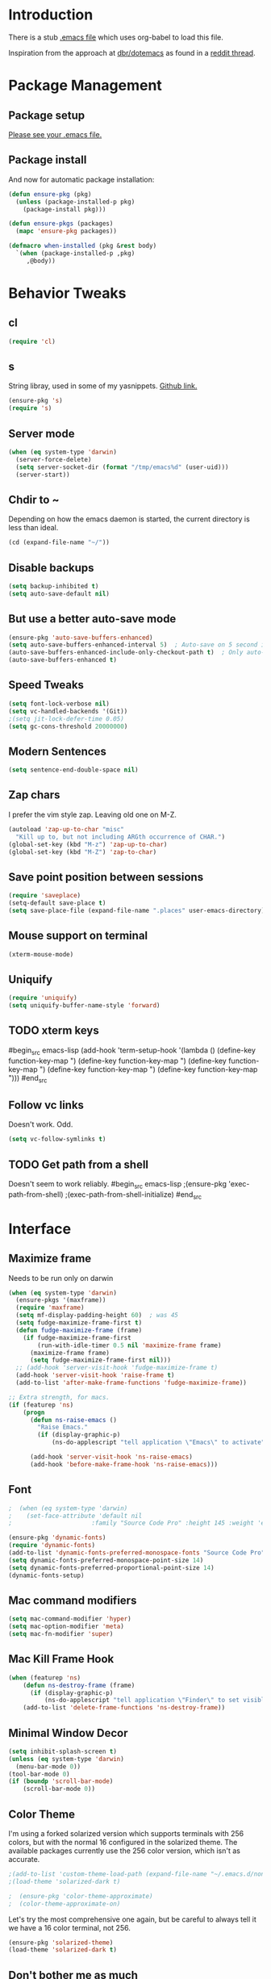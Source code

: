* Introduction
There is a stub [[file:~/.emacs][.emacs file]] which uses org-babel to load this file.

Inspiration from the approach at [[https://github.com/dbr/dotemacs][dbr/dotemacs]] as found in a [[http://www.reddit.com/r/emacs/comments/12pgtg/restarting_from_scratch/][reddit thread]].

* Package Management
** Package setup
[[file:~/.homesick/repos/dot-emacs/home/.emacs::%3B%3B%20Load%20up%20org-mode%20and%20org-babel.][Please see your .emacs file.]]
** Package install
And now for automatic package installation:
#+begin_src emacs-lisp
  (defun ensure-pkg (pkg)
    (unless (package-installed-p pkg)
      (package-install pkg)))

  (defun ensure-pkgs (packages)
    (mapc 'ensure-pkg packages))

  (defmacro when-installed (pkg &rest body)
    `(when (package-installed-p ,pkg)
       ,@body))
#+end_src
* Behavior Tweaks
** cl
#+begin_src emacs-lisp
(require 'cl)
#+end_src

** s
String libray, used in some of my yasnippets.
[[https://github.com/magnars/s.el][Github link.]]
#+begin_src emacs-lisp
  (ensure-pkg 's)
  (require 's)
#+end_src
** Server mode
#+begin_src emacs-lisp
  (when (eq system-type 'darwin)
    (server-force-delete)
    (setq server-socket-dir (format "/tmp/emacs%d" (user-uid)))
    (server-start))
#+end_src
** Chdir to ~
Depending on how the emacs daemon is started, the current directory is less than ideal.
#+begin_src emacs-lisp
  (cd (expand-file-name "~/"))
#+end_src
** Disable backups
#+begin_src emacs-lisp
  (setq backup-inhibited t)
  (setq auto-save-default nil)
#+end_src
** But use a better auto-save mode
#+begin_src emacs-lisp
  (ensure-pkg 'auto-save-buffers-enhanced)
  (setq auto-save-buffers-enhanced-interval 5)  ; Auto-save on 5 second idle.
  (auto-save-buffers-enhanced-include-only-checkout-path t)  ; Only auto-save VCS tracked files.
  (auto-save-buffers-enhanced t)
#+end_src
** Speed Tweaks
#+begin_src emacs-lisp
(setq font-lock-verbose nil)
(setq vc-handled-backends '(Git))
;(setq jit-lock-defer-time 0.05)
(setq gc-cons-threshold 20000000)
#+end_src
** Modern Sentences
#+begin_src emacs-lisp
(setq sentence-end-double-space nil)
#+end_src
** Zap chars
I prefer the vim style zap.  Leaving old one on M-Z.
#+begin_src emacs-lisp
(autoload 'zap-up-to-char "misc"
  "Kill up to, but not including ARGth occurrence of CHAR.")
(global-set-key (kbd "M-z") 'zap-up-to-char)
(global-set-key (kbd "M-Z") 'zap-to-char)
#+end_src
** Save point position between sessions
#+begin_src emacs-lisp
(require 'saveplace)
(setq-default save-place t)
(setq save-place-file (expand-file-name ".places" user-emacs-directory))
#+end_src
** Mouse support on terminal
#+BEGIN_SRC emacs-lisp
  (xterm-mouse-mode)
#+END_SRC
** Uniquify
#+begin_src emacs-lisp
  (require 'uniquify)
  (setq uniquify-buffer-name-style 'forward)
#+end_src
** TODO xterm keys
#begin_src emacs-lisp
  (add-hook 'term-setup-hook
  '(lambda ()
   (define-key function-key-map "\e[1;9A" [M-up])
   (define-key function-key-map "\e[1;9B" [M-down])
   (define-key function-key-map "\e[1;9C" [M-right])
   (define-key function-key-map "\e[1;2A" [S-up])
   (define-key function-key-map "\e[1;9D" [M-left])))
#end_src
** Follow vc links
Doesn't work.  Odd.
#+begin_src emacs-lisp
  (setq vc-follow-symlinks t)
#+end_src
** TODO Get path from a shell
Doesn't seem to work reliably.
#begin_src emacs-lisp
  ;(ensure-pkg 'exec-path-from-shell)
  ;(exec-path-from-shell-initialize)
#end_src
* Interface
** Maximize frame
Needs to be run only on darwin
#+begin_src emacs-lisp
  (when (eq system-type 'darwin)
    (ensure-pkgs '(maxframe))
    (require 'maxframe)
    (setq mf-display-padding-height 60)  ; was 45
    (setq fudge-maximize-frame-first t)
    (defun fudge-maximize-frame (frame)
      (if fudge-maximize-frame-first
          (run-with-idle-timer 0.5 nil 'maximize-frame frame)
        (maximize-frame frame)
        (setq fudge-maximize-frame-first nil)))
    ;; (add-hook 'server-visit-hook 'fudge-maximize-frame t)
    (add-hook 'server-visit-hook 'raise-frame t)
    (add-to-list 'after-make-frame-functions 'fudge-maximize-frame))
#+end_src

#+begin_src emacs-lisp
  ;; Extra strength, for macs.
  (if (featurep 'ns)
      (progn
        (defun ns-raise-emacs ()
          "Raise Emacs."
          (if (display-graphic-p)
              (ns-do-applescript "tell application \"Emacs\" to activate")))

        (add-hook 'server-visit-hook 'ns-raise-emacs)
        (add-hook 'before-make-frame-hook 'ns-raise-emacs)))
#+end_src

** Font
#+begin_src emacs-lisp
;  (when (eq system-type 'darwin)
;    (set-face-attribute 'default nil
;                      :family "Source Code Pro" :height 145 :weight 'extra-light))  ; Extra-light doesn't work, but it's the thought which counts
#+end_src
#+begin_src emacs-lisp
  (ensure-pkg 'dynamic-fonts)
  (require 'dynamic-fonts)
  (add-to-list 'dynamic-fonts-preferred-monospace-fonts "Source Code Pro")
  (setq dynamic-fonts-preferred-monospace-point-size 14)
  (setq dynamic-fonts-preferred-proportional-point-size 14)
  (dynamic-fonts-setup)
#+end_src
** Mac command modifiers
#+begin_src emacs-lisp
(setq mac-command-modifier 'hyper)
(setq mac-option-modifier 'meta)
(setq mac-fn-modifier 'super)
#+end_src
** Mac Kill Frame Hook
#+begin_src emacs-lisp
  (when (featurep 'ns)
      (defun ns-destroy-frame (frame)
        (if (display-graphic-p)
            (ns-do-applescript "tell application \"Finder\" to set visible of process \"Emacs\" to false")))
      (add-to-list 'delete-frame-functions 'ns-destroy-frame))

#+end_src

** Minimal Window Decor
#+begin_src emacs-lisp
  (setq inhibit-splash-screen t)
  (unless (eq system-type 'darwin)
    (menu-bar-mode 0))
  (tool-bar-mode 0)
  (if (boundp 'scroll-bar-mode)
      (scroll-bar-mode 0))
#+end_src

** Color Theme
I'm using a forked solarized version which supports terminals with 256 colors, but with the normal 16 configured in
the solarized theme.  The available packages currently use the 256 color version, which isn't as accurate.
#+begin_src emacs-lisp
;(add-to-list 'custom-theme-load-path (expand-file-name "~/.emacs.d/non-elpa/solarized"))
;(load-theme 'solarized-dark t)
#+end_src

#+begin_src emacs-lisp
;  (ensure-pkg 'color-theme-approximate)
;  (color-theme-approximate-on)
#+end_src

Let's try the most comprehensive one again, but be careful to always
tell it we have a 16 color terminal, not 256.

#+begin_src emacs-lisp
  (ensure-pkg 'solarized-theme)
  (load-theme 'solarized-dark t)
#+end_src
** Don't bother me as much
#+begin_src emacs-lisp
(defalias 'yes-or-no-p 'y-or-n-p)
#+end_src
** Control-mode                                                    :disabled:
#+begin_src emacs-lisp
  ;; (ensure-pkgs '(control-mode))
  ;; (require 'control-mode)
  ;; (control-mode-default-setup)
#+end_src
** Hydra
#+begin_src emacs-lisp
  (ensure-pkg 'hydra)
#+end_src
** Guided-Nav                                                      :disabled:
#begin_src emacs-lisp
  (ensure-pkg 'guide-key)
  (setq guide-key/guide-key-sequence '("C-x"))
  (setq guide-key/recursive-key-sequence-flag t)

  (defun guide-key/my-hook-function-for-org-mode ()
    (guide-key/add-local-guide-key-sequence "C-c")
    (guide-key/add-local-guide-key-sequence "C-c C-x")
    (guide-key/add-local-highlight-command-regexp "org-"))
  (add-hook 'org-mode-hook 'guide-key/my-hook-function-for-org-mode)

  (guide-key-mode 1)
#end_src
** Powerline                                                       :disabled:
#begin_src emacs-lisp
  (ensure-pkg 'powerline)
  (powerline-default-theme)
  (powerline-center-evil-theme)
#end_src
* Custom Functionality
** Use custom browser script if possible.
#+begin_src emacs-lisp
  (defun browse-url-remote-open (url &optional ignored)
    (interactive (browse-url-interactive-arg "URL: "))
    (if window-system
        (browse-url-default-browser url)
      (call-process "ro" nil 0 nil url)))

  (setq browse-url-browser-function 'browse-url-remote-open)
#+end_src
** Jump to .emacs
#+begin_src emacs-lisp
  (defun my-edit-dot-emacs ()
    (interactive)
    (find-file "~/.emacs.d/init.org"))
  (global-set-key (kbd "C-c e") 'my-edit-dot-emacs)
#+end_src
* Module Configuration
** Iedit                                                      :disabled:
#+begin_src emacs-lisp
  ;; (ensure-pkgs '(iedit))
  ;; (require 'iedit)
  ;; (global-set-key (kbd "C-c ;") 'iedit-mode)
#+end_src
** Multiple Cursors                                                :disabled:
Consider instead of Iedit?
#begin_src emacs-lisp
  (ensure-pkg 'multiple-cursors)
  (global-set-key (kbd "C-c ;") 'mc/mark-all-dwim)
#end_src
** Visual Regex
#+begin_src emacs-lisp
  (ensure-pkg 'visual-regexp)
  (global-set-key (kbd "C-c r") 'vr/replace)
  (global-set-key (kbd "C-c q") 'vr/query-replace)
  ;; if you use multiple-cursors, this is for you:
  ;(global-set-key (kbd "C-c R") 'vr/mc-mark)
#+end_src
** Helm
#+BEGIN_SRC emacs-lisp
  (ensure-pkgs '(helm))
  (require 'helm-config)
  (setq helm-input-idle-delay 0.01
        helm-idle-delay helm-input-idle-delay)
  (global-set-key (kbd "M-x") 'helm-M-x)
  (global-set-key (kbd "C-x C-f") 'helm-find-files)
  (global-set-key (kbd "C-x b") 'helm-for-files)
  ;(global-set-key (kbd "C-x b") 'switch-to-buffer)
  (helm-mode)
#+END_SRC
*** Swoop
#+begin_src emacs-lisp
  (ensure-pkg 'helm-swoop)
  (require 'helm-swoop)
  (global-set-key (kbd "M-i") 'helm-swoop)
  (global-set-key (kbd "M-I") 'helm-multi-swoop)
  (define-key isearch-mode-map (kbd "M-i") 'helm-swoop-from-isearch)
  (define-key helm-swoop-map (kbd "M-i") 'helm-multi-swoop-all-from-helm-swoop)
  (setq helm-multi-swoop-edit-save t)
#+end_src
*** Dash                                                           :disabled:
#+begin_src emacs-lisp
  (ensure-pkg 'helm-dash)
  (global-set-key (kbd "C-c d") 'helm-dash)
  ;(setq helm-dash-common-docsets '("Python 2"))
#+end_src
** Tramp
Fix too long TMPDIR:
#+begin_src emacs-lisp
(setenv "TMPDIR" "/tmp")
#+end_src

Default method:
#+begin_src emacs-lisp
  ;;(setq tramp-default-method "ssh")
#+end_src

Use remote PATH?
#+begin_src emacs-lisp
  (require 'tramp)
  (add-to-list 'tramp-remote-path 'tramp-own-remote-path)
#+end_src

Cache passwords
#+begin_src emacs-lisp
  (setq password-cache-expiry nil)
#+end_src

Enable remote dir-locals.
#+begin_src emacs-lisp
  (setq enable-remote-dir-locals t)
#+end_src
** DONE Smex                                                       :disabled:
Get used to [[*Helm][Helm]]...
#+begin_src emacs-lisp
  ;; (ensure-pkgs '(smex))
  ;; (require 'smex)
  ;; (smex-initialize)

  ;; (global-set-key (kbd "M-x") 'smex)
  ;; (global-set-key (kbd "M-X") 'smex-major-mode-commands)
  ;; ;; This is your old M-x.
  ;; (global-set-key (kbd "C-c C-c M-x") 'execute-extended-command)
#+end_src
** Ibuffer
#+begin_src emacs-lisp
  (global-set-key (kbd "C-x C-b") 'ibuffer)
  (autoload 'ibuffer "ibuffer" "List buffers." t)
  (ensure-pkg 'ibuffer-vc)
  (eval-after-load 'ibuffer
    '(progn
       (add-hook 'ibuffer-hook
                 (lambda ()
                   (ibuffer-vc-set-filter-groups-by-vc-root)
                   (unless (eq ibuffer-sorting-mode 'alphabetic)
                     (ibuffer-do-sort-by-alphabetic))))
       (setq ibuffer-formats
             '((mark modified read-only vc-status-mini " "
                     (name 18 18 :left :elide)
                     " "
                     (size 9 -1 :right)
                     " "
                     (mode 16 16 :left :elide)
                     " "
                     (vc-status 16 16 :left)
                     " "
                     filename-and-process)))))
#+end_src
** Window Management
*** Winner Mode
Use the mouse back/forward buttons to go back and forth in history of window configurations.
#+begin_src emacs-lisp
(when (fboundp 'winner-mode)
  (winner-mode 1)
  (global-set-key (kbd "<mouse-8>") 'winner-undo)
  (global-set-key (kbd "<mouse-9>") 'winner-redo))
#+end_src
*** Ace-window
#+begin_src emacs-lisp
  (ensure-pkg 'ace-window)
  (global-set-key (kbd "M-p") 'ace-window)
  (setq aw-dispatch-always t)
  (ace-window-display-mode)

#+end_src
** Expand Region                                                   :disabled:
#+begin_src emacs-lisp
;;(ensure-pkg 'expand-region)
;;(global-set-key (kbd "C-=") 'er/expand-region)
;;(global-set-key (kbd "M-=") 'er/expand-region)
#+end_src
** Multiple Cursors                                                :disabled:
#+begin_src emacs-lisp
;; (ensure-pkg 'multiple-cursors)
;;(global-set-key (kbd "C-c C-SPC") 'mc/edit-lines)
;;(global-sqet-key (kbd "M-]") 'mc/mark-next-like-this)
;; (global-set-key (kbd "C-c C-e") 'mc/edit-ends-of-lines)
;; (global-set-key (kbd "C-c C-a") 'mc/edit-beginnings-of-lines)
#+end_src
*** Rectangular region mode                                        :disabled:
#+begin_src emacs-lisp
;; (global-set-key (kbd "C-c RET") 'set-rectangular-region-anchor)
#+end_src;;
*** Mark More like this                                            :disabled:
These are available with an active region.
#+begin_src emacs-lisp
;; (define-key region-bindings-mode-map "a" 'mc/mark-all-like-this)
;; (define-key region-bindings-mode-map "p" 'mc/mark-previous-like-this)
;; (define-key region-bindings-mode-map "n" 'mc/mark-next-like-this)
;; (define-key region-bindings-mode-map "m" 'mc/mark-more-like-this-extended)
#+end_src

#+begin_src emacs-lisp :noweb-ref my-pkg :exports none :tangle no
;;  (:name region-bindings-mode
;;         :type github
;;         :pkgname "fgallina/region-bindings-mode"
;;         :features region-bindings-mode
;;         :after (progn (region-bindings-mode-enable)))
#+end_src
** Avy
#+begin_src emacs-lisp
  (ensure-pkg 'avy)
  (global-set-key (kbd "M-g g") 'avy-goto-line)
  (global-set-key (kbd "M-g M-g") 'avy-goto-line)
  (global-set-key (kbd "C-c j") 'avy-goto-char-2)

  ;; Add C-c j in isearch for jump to matches
  (define-key isearch-mode-map (kbd "C-c j") 'avy-isearch)
#+end_src
** Sunrise Commander
#+begin_src emacs-lisp
  (ensure-pkg 'sunrise-commander)
#+end_src
*** Bindings
#+begin_src emacs-lisp
  ;; F11 for sunrise commander
  (global-unset-key (kbd "<f11>"))
  (global-set-key (kbd "<f11>") 'sunrise)
  ;; Safe alternative
  (global-set-key (kbd "C-c s") 'sunrise)
#+end_src
** Magit
#+begin_src emacs-lisp
  (ensure-pkg 'magit)
  ;;(ensure-pkg 'magit-commit-training-wheels)

  ;; Mac uses this homebrew one, which doesn't get found.
  ;; Might go away with exec-path fixes.
  (when (featurep 'ns)
    (setq magit-emacsclient-executable "/usr/local/bin/emacsclient"))
#+end_src
*** Bindings
#+begin_src emacs-lisp
;; F12 for magit
(global-unset-key (kbd "<f12>"))
(global-set-key (kbd "<f12>") 'magit-status)
;; Safe alternative
(global-set-key (kbd "C-c g") 'magit-status)
#+end_src
*** Training wheels
#+BEGIN_SRC emacs-lisp
;;(require 'magit-commit-training-wheels)
;;(ad-activate 'magit-log-edit-commit)
#+END_SRC
*** Window advice                                                  :disabled:
From what the emacs.d
#begin_src emacs-lisp
  (defadvice magit-status (around magit-fullscreen activate)
    (window-configuration-to-register :magit-fullscreen)
    ad-do-it
    (delete-other-windows))

  (if (boundp 'magit-quit-window)
      (defadvice magit-quit-window (after magit-restore-screen activate)
        (jump-to-register :magit-fullscreen)))
  ;; Newer magit:
  (if (boundp 'magit-mode-quit-window)
      (defadvice magit-quit-window (after magit-restore-screen activate)
        (jump-to-register :magit-fullscreen)))
#end_src
*** Magit SVN                                                      :disabled:
#begin_src emacs-lisp
  (ensure-pkgs '(magit-svn))
  (require 'magit-svn)

  (add-hook 'magit-mode-hook (lambda()
                               (if (magit-svn-get-ref-info)
                                   (magit-svn-mode))))
#end_src

*** Git-Review bindings under Magit SVN                            :disabled:
#begin_src emacs-lisp
  (setq magit-reviewer-groups '("mp-dev" "qei-tools-reviewers"))

  (defun magit-review-open-link ()
    (interactive)
    (unless (get-buffer magit-process-buffer-name)
      (error "No Git commands have run"))
    (save-excursion
      (set-buffer magit-process-buffer-name)
      (goto-char (point-min))
      (if (search-forward-regexp "https.*" nil t)
          (browse-url-at-point)
        (message "Did not find url"))))

  (defun magit-review-create (group)
    (interactive (list (ido-completing-read "Review group?" magit-reviewer-groups)))
    (magit-run-git "review" "create"
                   "-b" (magit-get-current-branch)
                   "--groups" group)
    (magit-review-open-link))

  (defun magit-review-dcommit ()
    (interactive)
    (magit-run-git "review" "dcommit"))

  (defun magit-review-open ()
    (interactive)
    (let* ((branch (magit-get-current-branch))
           (reviewid (magit-get (format "branch.%s.reviewid" branch))))
      (browse-url (format my-review-url-format reviewid))))

  (defun magit-review-update ()
    (interactive)
    (magit-run-git "review" "update")
    (magit-review-open-link))

  (magit-key-mode-insert-action 'svn "R" "Create Review" 'magit-review-create)
  (magit-key-mode-insert-action 'svn "U" "Update Review" 'magit-review-update)
  (magit-key-mode-insert-action 'svn "D" "Review dcommit" 'magit-review-dcommit)
  (magit-key-mode-insert-action 'svn "O" "Open review" 'magit-review-open)
#end_src

*** Magit-wip                                                      :disabled:
#+begin_src emacs-lisp
  ;(require 'magit-wip)
  ;(global-magit-wip-save-mode 1)
#+end_src
** TODO Battery life in mode line                                  :disabled:
Make mac only.
#+begin_src emacs-lisp
;; (setq battery-mode-line-format "[%b%p%% %t]")
;; (display-battery-mode)
#+end_src

** Ack and Ag                                                      :disabled:
#BEGIN_SRC emacs-lisp
  (ensure-pkgs '(ack-and-a-half ag))
  (ensure-pkg 'wgrep-ag)
  (setq ag-highlight-search t
        ag-reuse-buffers t)
#END_SRC
** Dired and Dired Extensions
#+begin_src emacs-lisp
  (require 'dired-x)
  (setq dired-omit-files-p t)
  (add-hook 'dired-mode-hook (lambda () (dired-omit-mode)))
  (setq dired-omit-files (concat dired-omit-files "\\|^\\..+"))

  ;; From What the emacs.d
  ;; Make dired less verbose
  (ensure-pkgs '(dired-details dired+))
  (require 'dired-details)
  (setq-default dired-details-hidden-string "")
  (dired-details-install)
#+end_src
*** Dired and find
#+begin_src emacs-lisp
  (require 'find-dired)
  (setq find-ls-option '("-print0 | xargs -0 ls -ld " . "-ld"))
#+end_src

** Net Utilities
From [[http://irreal.org/blog/?p%3D2247][irreal]]
#+begin_src emacs-lisp
  (setq ping-program-options '("-c" "4"))
  (defun net-utils-restore-windows ()
    "Restore windows and clean up after ping."
    (interactive)
    (kill-buffer (current-buffer))
    (jump-to-register :net-utils-fullscreen))

  (defadvice net-utils-run-program (around net-utils-big-page activate)
    (window-configuration-to-register :net-utils-fullscreen)
    (let ((buf ad-do-it))
      (switch-to-buffer buf)
      (delete-other-windows)
      (set-temporary-overlay-map
        (let ((map (make-sparse-keymap)))
          (define-key map (kbd "q") 'net-utils-restore-windows)
          map))
      (message "Type \"q\" to restore other windows.")))
#+end_src

** Ham Mode: Edit html as markdown
#+begin_src emacs-lisp
  (ensure-pkg 'ham-mode)
#+end_src
* Programming modes
** Indent settings
Don't use tabs, default to 4 spaces.
#+begin_src emacs-lisp
(setq-default indent-tabs-mode nil)
(setq-default tab-width 4)
(defvaralias 'c-basic-offset 'tab-width)
(defvaralias 'cperl-indent-level 'tab-width)
#+end_src
** Smartparens
#+begin_src emacs-lisp
  (ensure-pkgs '(smartparens))
  (smartparens-global-mode t)
  (require 'smartparens-config)
  (sp-use-smartparens-bindings)
  (show-smartparens-global-mode t)
#+end_src
** Lisps
*** Paredit                                                        :disabled:
#+begin_src emacs-lisp
  ;; ;; Paredit
  ;; (mapc (lambda (mode)
  ;;         (let ((hook (intern (concat (symbol-name mode)
  ;;                                     "-mode-hook"))))
  ;;           (add-hook hook (lambda () (paredit-mode +1)))))
  ;;       '(emacs-lisp lisp inferior-lisp))
#+end_src
*** Elisp slime nav                                                :disabled:
Adds M-* and M-, to elisp buffers.
#+begin_src emacs-lisp :noweb-ref my-pkg :exports none :tangle no
  ;; (:name elisp-slime-nav
  ;;        :type github
  ;;        :pkgname "purcell/elisp-slime-nav")
#+end_src

#+begin_src emacs-lisp
  ;; (add-hook 'emacs-lisp-mode-hook (lambda () (elisp-slime-nav-mode t)))
#+end_src

** Projectile                                                      :disabled:
Possible fit for project management.
#begin_src emacs-lisp
  (ensure-pkg 'projectile)
  (setq projectile-enable-caching t)
  (projectile-global-mode)
  (setq projectile-switch-project-action 'projectile-find-dir)
  (ensure-pkg 'helm-projectile)
  (define-key projectile-mode-map (kbd "C-c p h") 'helm-projectile)
#end_src
** Flycheck                                                        :disabled:
#begin_src emacs-lisp
  (ensure-pkg 'flycheck)
  (add-hook 'after-init-hook #'global-flycheck-mode)
  ;; Elisp fixes
  (eval-after-load 'flycheck (lambda () (setq-default flycheck-disabled-checkers '(emacs-lisp-checkdoc))))
#end_src
** Flymake                                                         :disabled:
#+begin_src emacs-lisp
;; (require 'flymake-cursor)
#+end_src

#+begin_src emacs-lisp :noweb-ref my-pkg :exports none :tangle no
;;  (:name flymake-shell
;;         :type github
;;         :pkgname "purcell/flymake-shell")
#+end_src
** Tags
#+begin_src emacs-lisp
(setq tags-revert-without-query t)
#+end_src
** Yasnippet
#+begin_src emacs-lisp
  (ensure-pkgs '(yasnippet))
  (yas-global-mode 1)
  (yas-load-directory "~/.emacs.d/snippets" t)
#+end_src
*** Helm
#+begin_src emacs-lisp
  (ensure-pkg 'helm-c-yasnippet)
  (define-key yas-minor-mode-map (kbd "C-c & s") 'helm-yas-complete)
  (define-key yas-minor-mode-map (kbd "C-c & v") 'helm-yas-visit-snippet-file)
  (define-key yas-minor-mode-map (kbd "C-c & n") 'helm-yas-create-snippet-on-region)
#+end_src
*** Fold-Dwim-Org compatibility shim                               :disabled:
#+begin_src emacs-lisp
  ;; (defalias 'yas/snippets-at-point 'yas--snippets-at-point) ;; fold-dwim-org compatibility
  ;; (setq fold-dwim-org/trigger-keys-block (list [tab] [lefttab] [(control tab)]))
#+end_src
** Groovy
#+begin_src emacs-lisp
  (ensure-pkgs '(groovy-mode))
  (autoload 'groovy-mode "groovy-mode" "Major mode for editing Groovy code." t)
  (add-to-list 'auto-mode-alist '("\.groovy$" . groovy-mode))
  (add-to-list 'interpreter-mode-alist '("groovy" . groovy-mode))
  (add-to-list 'auto-mode-alist '("\.gradle$" . groovy-mode))

  ;;; make Groovy mode electric by default.
  (add-hook 'groovy-mode-hook
            '(lambda ()
               (require 'groovy-electric)
               (setq tab-width 2)
               (groovy-electric-mode)))
#+end_src

** Imenu
#+begin_src emacs-lisp
  (ensure-pkgs '(imenu-anywhere))
  (setq-default imenu-generic-expression '(nil))
  (global-set-key (kbd "C-.") 'imenu-anywhere)

  ;; Add a mark to pop back to
  (defadvice imenu-anywhere (before push-mark activate)
    (push-mark))
#+end_src
** Global whitespace cleanup
From http://stackoverflow.com/questions/3533703/emacs-delete-trailing-whitespace-except-current-line
#+begin_src emacs-lisp
  (defun delete-trailing-whitespace-except-current-line ()
    (interactive)
    (let ((begin (line-beginning-position))
          (end (line-end-position)))
      (save-excursion
        (when (< (point-min) begin)
          (save-restriction
            (narrow-to-region (point-min) (1- begin))
            (delete-trailing-whitespace)))
        (when (> (point-max) end)
          (save-restriction
            (narrow-to-region (1+ end) (point-max))
            (delete-trailing-whitespace)))
        (widen)
        (goto-char (point-max))
        (delete-blank-lines)
        (let ((trailnewlines (abs (skip-chars-backward "\n\t"))))
          (if (> trailnewlines 0)
              (progn
                (delete-char trailnewlines)))))))
#+end_src
From "What the emacs.d!?"
#+begin_src emacs-lisp
  (defun cleanup-buffer-safe ()
    "Perform a bunch of safe operations on the whitespace content of a buffer.
  Does not indent buffer, because it is used for a before-save-hook, and that
  might be bad."
    (interactive)
    (untabify (point-min) (point-max))
    (delete-trailing-whitespace-except-current-line)
    (set-buffer-file-coding-system 'utf-8))

  ;; Various superfluous white-space. Just say no.
  (add-hook 'before-save-hook 'cleanup-buffer-safe)
#+end_src
** Python!                                                         :disabled:
Use elpy, and tweak indentation.
#begin_src emacs-lisp
  (ensure-pkgs '(yasnippet flymake-cursor elpy))
  (elpy-enable)
  ;(elpy-use-ipython)
  (setq elpy-rpc-backend "jedi")

  ; Fix yas-snippet-dirs stealing
  (setq yas-snippet-dirs (cons "~/.emacs.d/snippets" yas-snippet-dirs))
  (defun my-python-hook ()
    (setq tab-width 2)
    (setq python-indent 2)
    (setq-local helm-dash-docsets '("Python 2" "Flask")))
  (add-hook 'python-mode-hook 'my-python-hook)
#end_src
*** TODO Eshell support for virtualenvs
Work in progress.
#+begin_src emacs-lisp
  (defun eshell/workon (virtualenv)
    (let ((virtualenv-workon-starts-python nil))
      (virtualenv-workon virtualenv)
      (setq exec-path (split-string (getenv "PATH") ":"))))
#+end_src

** HTML and Jinja
   #begin_src emacs-lisp
  (ensure-pkgs '(web-mode))
  (require 'web-mode)
  (add-to-list 'auto-mode-alist '("\\.html?\\'" . web-mode))
  (setq web-mode-engines-alist '(("jinja2"    . "\\.html?\\'")))
  (when-installed 'smartparens (sp-local-tag '(web-mode) "<" "<_>" "</_>" :transform 'sp-match-sgml-tags))
#end_src
*** TODO Emmet mode!
Research ac-emmet?
#begin_src emacs-lisp
  (ensure-pkg 'emmet-mode)
  (require 'emmet-mode)
  (add-hook 'sgml-mode-hook 'emmet-mode)
  (add-hook 'web-mode-hook 'emmet-mode)
  (add-hook 'css-mode-hook  'emmet-mode)
  (add-hook 'emmet-mode-hook (lambda () (setq emmet-indentation 2)))
  (setq emmet-move-cursor-between-quotes t)
#end_src
** Javascript
#begin_src emacs-lisp
  (ensure-pkgs '(js2-mode))
  (add-to-list 'auto-mode-alist '("\\.js\\'" . js2-mode))
  (add-to-list 'auto-mode-alist '("\\.html?\\'" . web-mode))
  (add-hook 'js2-mode-hook
            (lambda ()
              (setq tab-width 2)
              (setq js2-basic-offset 2)
              (add-hook 'before-save-hook 'delete-trailing-whitespace nil t)))
#end_src
*** Skewer mode                                                    :disabled:
Only useful for javascript and css, as HTML changes don't get reflected.
The missing pieces should be filled in by LiveReload...
#begin_src emacs-lisp
  ;(ensure-pkg 'skewer-mode)
  ;(add-hook 'js2-mode-hook 'skewer-mode)
  ;; If we need it for css/html/web-mode:
  ;(add-hook 'css-mode-hook 'skewer-css-mode)
  ;(add-hook 'html-mode-hook 'skewer-html-mode)
  ;(add-hook 'web-mode-hook 'skewer-html-mode)
#end_src

Snippet to load javascript:
#+BEGIN_SRC html
<script src="http://localhost:8080/skewer"/>
#+END_SRC
* Org-mode Setup
** Require
#+begin_src emacs-lisp
(ensure-pkg 'org-plus-contrib)
(require 'org)
;(require 'org-protocol)
#+end_src
** Bindings
*** Speed keys
From worg: http://orgmode.org/worg/org-hacks.html
#+begin_src emacs-lisp
  (defun ded/org-show-next-heading-tidily ()
    "Show next entry, keeping other entries closed."
    (if (save-excursion (end-of-line) (outline-invisible-p))
        (progn (org-show-entry) (show-children))
      (outline-next-heading)
      (unless (and (bolp) (org-on-heading-p))
        (org-up-heading-safe)
        (hide-subtree)
        (error "Boundary reached"))
      (org-overview)
      (org-reveal t)
      (org-show-entry)
      (show-children)))

  (defun ded/org-show-previous-heading-tidily ()
    "Show previous entry, keeping other entries closed."
    (let ((pos (point)))
      (outline-previous-heading)
      (unless (and (< (point) pos) (bolp) (org-on-heading-p))
        (goto-char pos)
        (hide-subtree)
        (error "Boundary reached"))
      (org-overview)
      (org-reveal t)
      (org-show-entry)
      (show-children)))

  (setq org-use-speed-commands t)
  (add-to-list 'org-speed-commands-user
               '("n" ded/org-show-next-heading-tidily))
  (add-to-list 'org-speed-commands-user
               '("p" ded/org-show-previous-heading-tidily))
#+end_src
*** Capture
#+begin_src emacs-lisp
(global-set-key "\C-cl" 'org-store-link)
(global-set-key "\C-cc" 'org-capture)
(global-set-key "\C-ca" 'org-agenda)
(global-set-key "\C-cb" 'org-iswitchb)
#+end_src
** Configure
#+begin_src emacs-lisp
  (setq org-completion-use-ido t
        org-special-ctrl-a/e t
        org-special-ctrl-k t
        org-yank-adjusted-subtrees t
        org-enforce-todo-checkbox-dependencies t
        org-enforce-todo-dependencies t
        org-default-notes-file "~/org/notes.org"
        org-log-into-drawer t
        org-clock-into-drawer t
        org-clock-out-remove-zero-time-clocks t
        org-use-fast-todo-selection t
        org-agenda-start-on-weekday nil
        org-use-speed-commands t
        org-treat-S-cursor-todo-selection-as-state-change nil)
#+end_src
** Keywords and to-dos
#+begin_src emacs-lisp
(setq org-todo-keywords '((sequence "TODO(t)" "DONE(d)")))
#+end_src
** Capture Templates
#+begin_src emacs-lisp
  ;; Inspiration from http://doc.norang.ca/org-mode.html#Capture
  (setq org-capture-templates `(("t" "todo" entry (file ,org-default-notes-file)
                                 "* TODO %?\n%U\n%a\n" :clock-in t :clock-resume t)
                                ("e" "email" entry (file ,org-default-notes-file)
                                 "* TODO Email: %a\nSCHEDULED: %t\n%U\n" :clock-in t :clock-resume t :immediate-finish t)
                                ("l" "log" entry (file+datetree ,org-default-notes-file)
                                 "* %?\n%U\n" :clock-in t :clock-resume t)
                                ("i" "Interruption" entry (file+datetree ,org-default-notes-file)
                                 "* %? :interruption:\n%U\n" :clock-in t :clock-resume t)
                                ("m" "Meeting" entry (file ,org-default-notes-file)
                                 "* Meeting: %?\n%T\n" :clock-in t :clock-resume t)
                                ("h" "Habit" entry (file ,org-default-notes-file)
                                 "* TODO %?\n%U\n%a\nSCHEDULED: %(format-time-string \"<%Y-%m-%d %a .+1d/3d>\")\n:PROPERTIES:\n:STYLE: habit\n:REPEAT_TO_STATE: TODO\n:END:\n")
                                ))

  ;; Cleanup empty clocks, also from norang:
  ;; Remove empty LOGBOOK drawers on clock out
  (defun bh/remove-empty-drawer-on-clock-out ()
    (interactive)
    (save-excursion
      (beginning-of-line 0)
      (org-remove-empty-drawer-at "LOGBOOK" (point))))

  (add-hook 'org-clock-out-hook 'bh/remove-empty-drawer-on-clock-out 'append)
#+end_src
** Org Modules
*** Org-Velocity
#+begin_src emacs-lisp
  (require 'org-velocity)
  (global-set-key (kbd "C-c v") 'org-velocity-read)
  (setq org-velocity-bucket "~/org/velocity.org"
        org-velocity-always-use-bucket t
        org-velocity-exit-on-match nil)
#+end_src
*** Org Pomodoro
M-x org-pomodoro
#+begin_src emacs-lisp
  (ensure-pkgs '(org-pomodoro))
  (require 'org-pomodoro)
  (global-set-key (kbd "C-c p") 'org-pomodoro)
#+end_src
*** MobileOrg
#+begin_src emacs-lisp
  (setq org-mobile-directory "~/.MobileOrg")

  ;; From stackoverflow:

  (defvar my-org-mobile-sync-timer nil)

  (defvar my-org-mobile-sync-secs (* 60 2)) ;; Sync every two minutes

  (defun my-org-mobile-sync-pull-and-push ()
    (interactive)
    (org-mobile-pull)
    (org-mobile-push))

  (defun my-org-mobile-sync-start ()
    "Start automated `org-mobile-push'"
    (interactive)
    (setq my-org-mobile-sync-timer
          (run-with-idle-timer my-org-mobile-sync-secs t
                               'my-org-mobile-sync-pull-and-push)))

  (defun my-org-mobile-sync-stop ()
    "Stop automated `org-mobile-push'"
    (interactive)
    (cancel-timer my-org-mobile-sync-timer))

  (my-org-mobile-sync-start)
#+end_src
** Org Babel / Code Blocks
Enable python.
#+begin_src emacs-lisp
  (add-to-list 'org-babel-load-languages '("python" . t))
  (org-babel-do-load-languages
   'org-babel-load-languages
   '((python . t)))
#+end_src
** Org Trello
#+begin_src emacs-lisp
  (ensure-pkg 'org-trello)
  (require 'org-trello)
#+end_src
** Defunct                                                         :disabled:
*** Org Mode notifications

(require 'appt)
(setq appt-message-warning-time 15
      appt-display-mode-line t
      appt-display-format 'window)
(appt-activate 1)
(display-time)

(org-agenda-to-appt t)
(add-hook 'org-finalize-agenda-hook 'org-agenda-to-appt)

*** Stay on task (Idle display of Agenda)

   ;; From http://article.gmane.org/gmane.emacs.orgmode/23047
   (defun jump-to-org-agenda ()
     (interactive)
     (let ((buf (get-buffer "*Org Agenda*"))
           wind)
       (if buf
           (if (setq wind (get-buffer-window buf))
               (select-window wind)
             (if (called-interactively-p)
                 (progn
                   (select-window (display-buffer buf t t))
                   (org-fit-window-to-buffer)
                   ;; (org-agenda-redo)
                   )
               (with-selected-window (display-buffer buf)
                 (org-fit-window-to-buffer)
                 ;; (org-agenda-redo)
                 )))
         (call-interactively 'org-agenda-list)))
     ;;(let ((buf (get-buffer "*Calendar*")))
     ;;  (unless (get-buffer-window buf)
     ;;    (org-agenda-goto-calendar)))
     )
   (let ((timer (timer-create)))
     (timer-set-function timer 'jump-to-org-agenda)
     (timer-set-idle-time timer 300 t)
     (timer-activate-when-idle timer nil))
   ;;(run-with-idle-timer 300 t 'jump-to-org-agenda)

*** Export
**** Dark backgrounds for code blocks

;; (setq org-export-html-style
;;       "<style type=\"text/css\">
;; <!--/*--><![CDATA[/*><!--*/
;; pre.src { color: #f6f3e8 !important; background-color: #242424 !important; }
;; /*]]>*/-->
;; </style>")

* ERC
Using bouncer.
#+begin_src emacs-lisp
  (load-file (expand-file-name "~/.emacs.d/secrets.el"))
  (defun my-erc ()
    (interactive)
    (erc
      :server "localhost"
      :port "6667"
      :nick my-erc-name
      :password my-erc-password))
  (setq erc-track-exclude-types '("JOIN" "NICK" "PART" "QUIT" "MODE" "324" "329" "332" "333" "353" "477"))

#+end_src

* Evil                                                             :disabled:
#begin_src emacs-lisp
  (ensure-pkgs '(evil))
  ; http://puntoblogspot.blogspot.com/2014/01/evil-exact-amount-of-vim-in-emacs-but.html
  (require 'evil)
  ;(setcdr evil-insert-state-map nil)
  ;(define-key evil-insert-state-map [escape] 'evil-normal-state)
#end_src
** Evil Extensions                                                 :disabled:
#begin_src emacs-lisp
  (ensure-pkg 'evil-matchit)
  (require 'evil-matchit)
  (global-evil-matchit-mode 1)

  (ensure-pkg 'evil-nerd-commenter)
  (require 'evil-nerd-commenter)
  (global-set-key (kbd "M-;") 'evilnc-comment-or-uncomment-lines)

  (ensure-pkg 'surround)
  (require 'surround)
  (global-surround-mode 1)
#end_src
* Stuff that happens at the end
** Clean Modeline with Diminish                                    :disabled:
#begin_src emacs-lisp
  (ensure-pkg 'diminish)
  (diminish 'helm-mode)
  (diminish 'auto-revert-mode)
  (diminish 'magit-wip-save-mode)
  (diminish 'smartparens-mode)
  (diminish 'projectile-mode)
  ;;(diminish 'undo-tree-mode)
  (diminish 'highlight-indentation-mode)
#end_src
* Custom File
#+begin_src emacs-lisp
(setq custom-file (expand-file-name "~/.emacs.d/custom.el"))
(load custom-file)
#+end_src